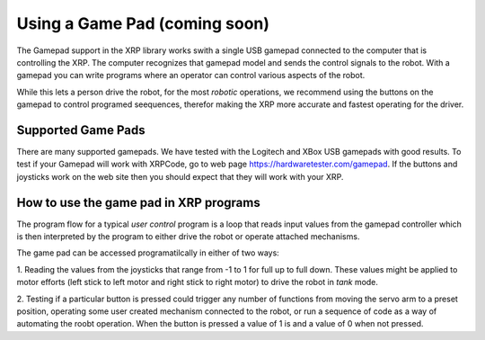 Using a Game Pad (coming soon)
==================================================

The Gamepad support in the XRP library works swith a single USB gamepad connected to the computer 
that is controlling the XRP. The computer recognizes that gamepad model and sends the control
signals to the robot. With a gamepad you can write programs where an operator can control various 
aspects of the robot.

While this lets a person drive the robot, for the most *robotic* operations, we recommend using 
the buttons on the gamepad to control programed seequences, therefor making the XRP more accurate 
and fastest operating for the driver. 

Supported Game Pads
-------------------
There are many supported gamepads. We have tested with the Logitech and XBox USB gamepads 
with good results. To test if your Gamepad will work with XRPCode,
go to web page https://hardwaretester.com/gamepad. 
If the buttons and joysticks work on the web site then you should expect that they will 
work with your XRP.

How to use the game pad in XRP programs
---------------------------------------
The program flow for a typical *user control* program is a loop that reads input values
from the gamepad controller which is then interpreted by the program to either drive the robot 
or operate attached mechanisms. 

The game pad can be accessed programatilcally in either of two ways:

1. Reading the values from the joysticks that range from -1 to 1 for full up to full down. These 
values might be applied to motor efforts (left stick to left motor and right stick to right motor) 
to drive the robot in *tank* mode.

2. Testing if a particular button is pressed could trigger any number of functions from moving the servo 
arm to a preset position, operating some user created mechanism connected to the robot, or run a 
sequence of code as a way of automating the roobt operation. When the button is pressed a value of 1 is 
and a value of 0 when not pressed.

.. tabs::

    .. tab:: Python

        The Gamepad class has two methods that are used to read the state of the gamepad. They are:
        Gamepad.X1, Gamepad.X2, Gamepad.Y1, and Gamepad.Y2. X1 and Y1 are for the left joystick and 
        X2 and Y2 are for the right stick.::

            get_value(axis)

        where the axis is one of the constants described above.

        This sample program below will drive the robot by setting the left and right efforts from the gamepad 
        joysticks Y-axis (tank drive), and will set the servo position to either 90 or 135 degrees 
        depending on whether the A or B buttons are pressed::

            from XRPLib.board import Board
            from XRPLib.differential_drive import DifferentialDrive
            from XRPLib.gamepad import *
            from XRPLib.servo import Servo

            board = Board.get_default_board()

            differentialDrive = DifferentialDrive.get_default_differential_drive()

            gp = Gamepad.get_default_gamepad()

            servo1 = Servo.get_default_servo(1)

            while not (board.is_button_pressed()):
                differentialDrive.set_effort((gp.get_value(gp.Y1)), (gp.get_value(gp.Y2)))
                if gp.is_button_pressed(gp.BUTTON_A):
                    servo1.set_angle(90)
                if gp.is_button_pressed(gp.BUTTON_B):
                    servo1.set_angle(135)


    .. tab:: Blockly 

        .. image:: gamepad/GamePadBlocks.png
            :width: 300


        The **Joystick** block returns a -1 to 1 value based on the position of the selected Joystick 
        axis. This is typically used for directly controlling the speed of motors, either the robot
        drive motors or mechanisms like arms.

        The **Button** block returns a 0 (released) or 1 (pressed) for the selected gamepad button. This 
        is typially used to trigger code or move a mechanism to a preset location.

        This sample program below will drive the robot by setting the left and right efforts from the gamepad 
        joysticks Y-axis (tank drive), and will set the servo position to either 90 or 135 degrees 
        depending on whether the A or B buttons are pressed.

        .. image:: gamepad/DrivingWithGamepad.png
            :width: 400




